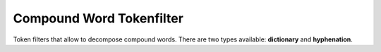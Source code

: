 =========================
Compound Word Tokenfilter
=========================

Token filters that allow to decompose compound words. There are two types available: **dictionary** and **hyphenation**. 

